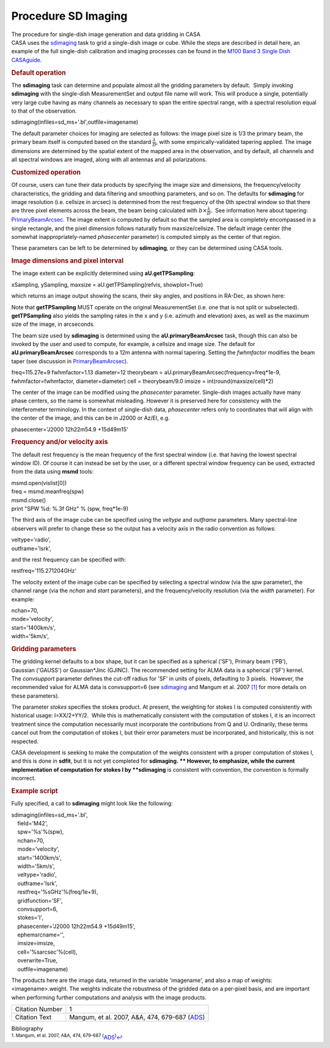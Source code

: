 .. container::
   :name: viewlet-above-content-title

Procedure SD Imaging
====================

.. container::
   :name: viewlet-below-content-title

.. container:: documentDescription description

   The procedure for single-dish image generation and data gridding in
   CASA

.. container:: section
   :name: viewlet-above-content-body

.. container:: section
   :name: content-core

   .. container::
      :name: parent-fieldname-text

      CASA uses the
      `sdimaging <https://casa.nrao.edu/casadocs-devel/stable/global-task-list/task_sdimaging>`__
      task to grid a single-dish image or cube. While the steps are
      described in detail here, an example of the full single-dish
      calibration and imaging processes can be found in the `M100 Band 3
      Single Dish
      CASAguide <https://casaguides.nrao.edu/index.php/M100_Band3_SingleDish_4.3>`__.

      .. rubric:: Default operation
         :name: default-operation

      The **sdimaging** task can determine and populate almost all the
      gridding parameters by default.  Simply invoking **sdimaging**
      with the single-dish MeasurementSet and output file name will
      work. This will produce a single, potentially very large cube
      having as many channels as necessary to span the entire spectral
      range, with a spectral resolution equal to that of the
      observation.

      .. container:: casa-input-box

         sdimaging(infiles=sd_ms+'.bl',outfile=imagename)

      The default parameter choices for imaging are selected as follows:
      the image pixel size is 1/3 the primary beam, the primary beam
      itself is computed based on the standard
      :math:`\frac{\lambda}{D}`, with some empirically-validated
      tapering applied. The image dimensions are determined by the
      spatial extent of the mapped area in the observation, and by
      default, all channels and all spectral windows are imaged, along
      with all antennas and all polarizations.

      .. rubric:: Customized operation
         :name: customized-operation

      Of course, users can tune their data products by specifying the
      image size and dimensions, the frequency/velocity characteristics,
      the gridding and data filtering and smoothing parameters, and so
      on. The defaults for **sdimaging** for image resolution (i.e.
      cellsize in arcsec) is determined from the rest frequency of the
      0th spectral window so that there are three pixel elements across
      the beam, the beam being calculated with
      :math:`b\times\frac{\lambda}{D}`.  See information here about
      tapering:
      `PrimaryBeamArcsec <https://safe.nrao.edu/wiki/bin/view/ALMA/PrimaryBeamArcsec>`__.
      The image extent is computed by default so that the sampled area
      is completely encompassed in a single rectangle, and the pixel
      dimension follows naturally from maxsize/cellsize. The default
      image center (the somewhat inappropriately-named *phasecenter*
      parameter) is computed simply as the center of that region.

      These parameters can be left to be determined by **sdimaging**, or
      they can be determined using CASA tools.

       

      .. rubric:: Image dimensions and pixel interval
         :name: image-dimensions-and-pixel-interval

      The image extent can be explicitly determined using
      **aU.getTPSampling**:

      .. container:: casa-input-box

         xSampling, ySampling, maxsize = aU.getTPSampling(refvis,
         showplot=True)

      which returns an image output showing the scans, their sky angles,
      and positions in RA-Dec, as shown here:

      |image1|

      Note that **getTPSampling** MUST operate on the original
      MeasurementSet (i.e. one that is not split or subselected).
      **getTPSampling** also yields the sampling rates in the x and y
      (i.e. azimuth and elevation) axes, as well as the maximum size of
      the image, in arcseconds.

      The beam size used by **sdimaging** is determined using the
      **aU.primaryBeamArcsec** task, though this can also be invoked by
      the user and used to compute, for example, a cellsize and image
      size. The default for **aU.primaryBeamArcsec** corresponds to a
      12m antenna with normal tapering. Setting
      the *fwhmfactor* modifies the beam taper (see discussion in
      `PrimaryBeamArcsec <https://safe.nrao.edu/wiki/bin/view/ALMA/PrimaryBeamArcsec>`__).

      .. container:: casa-input-box

         freq=115.27e+9
         fwhmfactor=1.13
         diameter=12
         theorybeam = aU.primaryBeamArcsec(frequency=freq*1e-9,
         fwhmfactor=fwhmfactor, diameter=diameter)
         cell = theorybeam/9.0
         imsize = int(round(maxsize/cell)*2)

      The center of the image can be modified using the *phasecenter*
      parameter. Single-dish images actually have many phase centers, so
      the name is somewhat misleading. However it is preserved here for
      consistency with the interferometer terminology. In the context of
      single-dish data, *phasecenter* refers only to coordinates that
      will align with the center of the image, and this can be in J2000
      or Az/El, e.g.

      .. container:: casa-input-box

         phasecenter='J2000 12h22m54.9 +15d49m15'

       

      .. rubric:: Frequency and/or velocity axis
         :name: frequency-andor-velocity-axis

      The default rest frequency is the mean frequency of the first
      spectral window (i.e. that having the lowest spectral window ID).
      Of course it can instead be set by the user, or a different
      spectral window frequency can be used, extracted from the data
      using **msmd** tools:

      .. container:: casa-input-box

         | msmd.open(vislist[0])
         | freq = msmd.meanfreq(spw)
         | msmd.close()
         | print "SPW %d: %.3f GHz" % (spw, freq*1e-9)

      The third axis of the image cube can be specified using the
      *veltype* and *outframe* parameters. Many spectral-line observers
      will prefer to change these so the output has a velocity axis in
      the radio convention as follows:

      .. container:: casa-input-box

         | veltype='radio',
         | outframe='lsrk',

      and the rest frequency can be specified with:

      .. container:: casa-input-box

         restfreq='115.271204GHz'

      The velocity extent of the image cube can be specified by
      selecting a spectral window (via the *spw* parameter), the channel
      range (via the *nchan* and *start* parameters), and the
      frequency/velocity resolution (via the *width* parameter). For
      example:

      .. container:: casa-input-box

         | nchan=70,
         | mode='velocity',
         | start='1400km/s',
         | width='5km/s',

      .. rubric:: 
         Gridding parameters
         :name: gridding-parameters

      The gridding kernel defaults to a box shape, but it can be
      specified as a spherical ('SF'), Primary beam ('PB'),
      Gaussian ('GAUSS') or Gaussian*Jinc (GJINC). The recommended
      setting for ALMA data is a spherical ('SF') kernel.
      The *convsupport* parameter defines the cut-off radius for 'SF' in
      units of pixels, defaulting to 3 pixels.  However, the recommended
      value for ALMA data is convsupport=6 (see
      `sdimaging <https://casa.nrao.edu/casadocs-devel/stable/global-task-list/task_sdimaging>`__
      and Mangum et al. 2007 `[1] <#cit1>`__ for more details on these
      parameters).

      The parameter *stokes* specifies the stokes product. At present,
      the weighting for stokes I is computed consistently with
      historical usage: I=XX/2+YY/2.  While this is mathematically
      consistent with the computation of stokes I, it is an incorrect
      treatment since the computation necessarily must incorporate the
      contributions from Q and U. Ordinarily, these terms cancel out
      from the computation of stokes I, but their error parameters must
      be incorporated, and historically, this is not respected. 

      CASA development is seeking to make the computation of the weights
      consistent with a proper computation of stokes I, and this is done
      in **sdfit**, but it is not yet completed for **sdimaging. **
      However, to emphasize, while the current implementation of
      computation for stokes I by **sdimaging** is consistent with
      convention, the convention is formally incorrect.

       

      .. rubric:: Example script
         :name: example-script

      Fully specified, a call to **sdimaging** might look like the
      following:

      .. container:: casa-input-box

         | sdimaging(infiles=sd_ms+'.bl',
         |     field='M42',
         |     spw='%s'%(spw),
         |     nchan=70,
         |     mode='velocity',
         |     start='1400km/s',
         |     width='5km/s',
         |     veltype='radio',
         |     outframe='lsrk',
         |     restfreq='%sGHz'%(freq/1e+9),
         |     gridfunction='SF',
         |     convsupport=6,
         |     stokes='I',
         |     phasecenter='J2000 12h22m54.9 +15d49m15',
         |     ephemsrcname='',
         |     imsize=imsize,
         |     cell='%sarcsec'%(cell),
         |     overwrite=True,
         |     outfile=imagename)

      The products here are the image data, returned in the variable
      'imagename', and also a map of weights: <imagename>.weight. The
      weights indicate the robustness of the gridded data on a per-pixel
      basis, and are important when performing further computations and
      analysis with the image products.

      +-----------------+---------------------------------------------------+
      | Citation Number | 1                                                 |
      +-----------------+---------------------------------------------------+
      | Citation Text   | Mangum, et al. 2007, A&A, 474, 679-687            |
      |                 | (`ADS <http://www.aan                             |
      |                 | da.org/articles/aa/pdf/2007/41/aa7811-07.pdf>`__) |
      +-----------------+---------------------------------------------------+

       

   .. container::
      :name: citation-container

      .. container::
         :name: citation-title

         Bibliography

      .. container::

         :sup:`1. Mangum, et al. 2007, A&A, 474, 679-687
         (`\ `ADS <http://www.aanda.org/articles/aa/pdf/2007/41/aa7811-07.pdf>`__\ :sup:`)`\ `↩ <#ref-cit1>`__

.. container:: section
   :name: viewlet-below-content-body

.. |image1| image:: https://casa.nrao.edu/casadocs-devel/stable/imaging/single-dish-imaging/95b1aeee-fd40-4a05-87fe-a4170a8b403e.png/@@images/e51fb1c5-fe54-457a-9ffb-9ec7e539a015.png
   :class: image-inline
